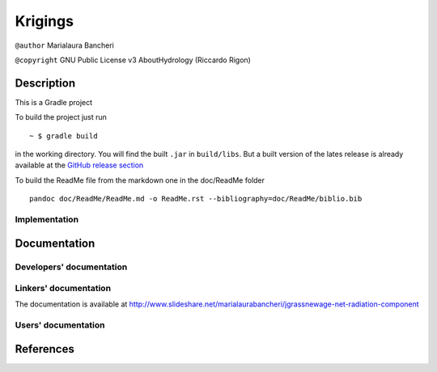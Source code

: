 Krigings
========

``@author`` Marialaura Bancheri

``@copyright`` GNU Public License v3 AboutHydrology (Riccardo Rigon)

Description
-----------

This is a Gradle project |Gradle logo|

To build the project just run

::

    ~ $ gradle build

in the working directory. You will find the built ``.jar`` in
``build/libs``. But a built version of the lates release is already
available at the `GitHub release
section <https://github.com/geoframecomponents/NetRadiation/releases>`__

To build the ReadMe file from the markdown one in the doc/ReadMe folder

::

    pandoc doc/ReadMe/ReadMe.md -o ReadMe.rst --bibliography=doc/ReadMe/biblio.bib

Implementation
~~~~~~~~~~~~~~

Documentation
-------------

Developers' documentation
~~~~~~~~~~~~~~~~~~~~~~~~~

Linkers' documentation
~~~~~~~~~~~~~~~~~~~~~~

The documentation is available at
`http://www.slideshare.net/marialaurabancheri/jgrassnewage-net-radiation-component <http://www.slideshare.net/marialaurabancheri/jgrassnewage-net-radiation-component?qid=21311318-a828-4bfe-9d84-ab1f2052e69a&v=&b=&from_search=1>`__

Users' documentation
~~~~~~~~~~~~~~~~~~~~

References
----------

.. |Gradle logo| image:: doc/ReadMe/gradle.png

